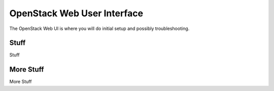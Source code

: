 ============================
OpenStack Web User Interface
============================

The OpenStack Web UI is where you will do initial setup and possibly troubleshooting.

Stuff
=====

Stuff

More Stuff
==========

More Stuff